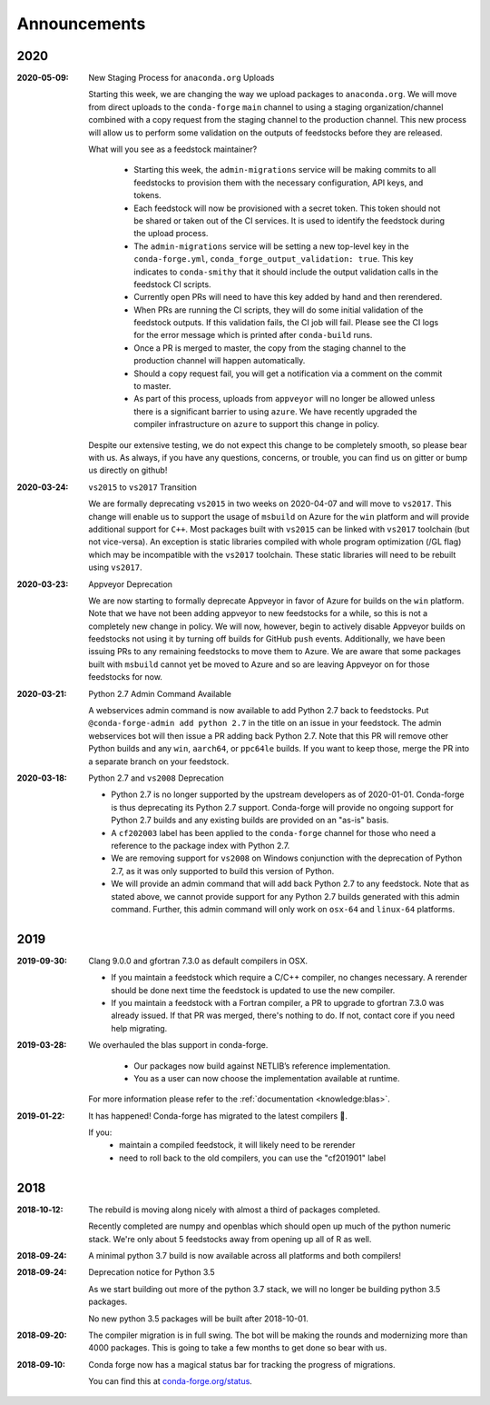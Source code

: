 Announcements
=============

2020
----

:2020-05-09: New Staging Process for ``anaconda.org`` Uploads

    Starting this week, we are changing the way we upload packages to ``anaconda.org``. 
    We will move from direct uploads to the ``conda-forge`` ``main`` channel to using a 
    staging organization/channel combined with a copy request from the staging channel to 
    the production channel. This new process will allow us to perform some validation on 
    the outputs of feedstocks before they are released.

    What will you see as a feedstock maintainer?

     * Starting this week, the ``admin-migrations`` service will be making commits to all 
       feedstocks to provision them with the necessary configuration, API keys, and tokens. 
     * Each feedstock will now be provisioned with a secret token. This token should not be 
       shared or taken out of the CI services. It is used to identify the feedstock during 
       the upload process.
     * The ``admin-migrations`` service will be setting a new top-level key in the ``conda-forge.yml``, 
       ``conda_forge_output_validation: true``. This key indicates to ``conda-smithy`` that it 
       should include the output validation calls in the feedstock CI scripts.
     * Currently open PRs will need to have this key added by hand and then rerendered.
     * When PRs are running the CI scripts, they will do some initial validation of the 
       feedstock outputs. If this validation fails, the CI job will fail. Please see the 
       CI logs for the error message which is printed after ``conda-build`` runs.
     * Once a PR is merged to master, the copy from the staging channel to the production 
       channel will happen automatically. 
     * Should a copy request fail, you will get a notification via a comment on the commit 
       to master.
     * As part of this process, uploads from ``appveyor`` will no longer be allowed unless there is 
       a significant barrier to using ``azure``. We have recently upgraded the compiler infrastructure 
       on ``azure`` to support this change in policy.

    Despite our extensive testing, we do not expect this change to be completely smooth, 
    so please bear with us. As always, if you have any questions, concerns, or trouble, you 
    can find us on gitter or bump us directly on github!

:2020-03-24: ``vs2015`` to ``vs2017`` Transition

    We are formally deprecating ``vs2015`` in two weeks on 2020-04-07 and will move to 
    ``vs2017``. This change will enable us to support the usage of ``msbuild`` on Azure for the 
    ``win`` platform and will provide additional support for ``C++``.
    Most packages built with ``vs2015`` can be linked with ``vs2017`` toolchain (but not vice-versa).
    An exception is static libraries compiled with whole program optimization (/GL flag) which may be
    incompatible with the ``vs2017`` toolchain. These static libraries will need to be rebuilt
    using ``vs2017``.

:2020-03-23: Appveyor Deprecation

    We are now starting to formally deprecate Appveyor in favor of Azure for builds on the 
    ``win`` platform. Note that we have not been adding appveyor to new feedstocks 
    for a while, so this is not a completely new change in policy. We will now, however, begin to 
    actively disable Appveyor builds on feedstocks not using it by turning off builds for 
    GitHub ``push`` events. Additionally, we have been issuing PRs to any remaining 
    feedstocks to move them to Azure. We are aware that some packages built with ``msbuild``
    cannot yet be moved to Azure and so are leaving Appveyor on for those feedstocks for
    now.

:2020-03-21: Python 2.7 Admin Command Available

    A webservices admin command is now available to add Python 2.7 back to 
    feedstocks. Put ``@conda-forge-admin add python 2.7`` in the title on an 
    issue in your feedstock. The admin webservices bot will then issue a PR
    adding back Python 2.7. Note that this PR will remove other Python builds
    and any ``win``, ``aarch64``, or ``ppc64le`` builds. If you want to keep 
    those, merge the PR into a separate branch on your feedstock.

:2020-03-18: Python 2.7 and ``vs2008`` Deprecation

   - Python 2.7 is no longer supported by the upstream developers as of 2020-01-01.
     Conda-forge is thus deprecating its Python 2.7 support. Conda-forge will provide
     no ongoing support for Python 2.7 builds and any existing builds are provided on an "as-is" basis.
   - A ``cf202003`` label has been applied to the ``conda-forge`` channel for those
     who need a reference to the package index with Python 2.7.
   - We are removing support for ``vs2008`` on Windows conjunction with the deprecation
     of Python 2.7, as it was only supported to build this version of Python.
   - We will provide an admin command that will add back Python 2.7 to any feedstock.
     Note that as stated above, we cannot provide support for any Python 2.7 builds
     generated with this admin command. Further, this admin command will only work on 
     ``osx-64`` and ``linux-64`` platforms.

2019
----

:2019-09-30: Clang 9.0.0 and gfortran 7.3.0 as default compilers in OSX.

   - If you maintain a feedstock which require a C/C++ compiler, no changes necessary. A rerender
     should be done next time the feedstock is updated to use the new compiler.
   - If you maintain a feedstock with a Fortran compiler, a PR to upgrade to gfortran 7.3.0 was
     already issued. If that PR was merged, there's nothing to do. If not, contact core if you
     need help migrating.

:2019-03-28: We overhauled the blas support in conda-forge.

   - Our packages now build against NETLIB’s reference implementation.
   - You as a user can now choose the implementation available at runtime.

  For more information please refer to the :ref:`documentation <knowledge:blas>`.


:2019‑01‑22: It has happened! Conda-forge has migrated to the latest compilers 🎉.

    If you:
      * maintain a compiled feedstock, it will likely need to be rerender
      * need to roll back to the old compilers, you can use the "cf201901" label

2018
----

:2018‑10‑12: The rebuild is moving along nicely with almost a third of packages completed.

    Recently completed are numpy and openblas which should open up much of the python numeric stack.
    We're only about 5 feedstocks away from opening up all of R as well.

:2018‑09‑24: A minimal python 3.7 build is now available across all platforms and both compilers!

:2018‑09‑24:  Deprecation notice for Python 3.5

    As we start building out more of the python 3.7 stack, we will no longer be building
    python 3.5 packages.

    No new python 3.5 packages will be built after 2018-10-01.

:2018‑09‑20:  The compiler migration is in full swing.  The bot will be making the rounds and
    modernizing more than 4000 packages.  This is going to take a few months to get done so
    bear with us.

:2018‑09‑10: Conda forge now has a magical status bar for tracking the progress of migrations.

    You can find this at `conda-forge.org/status <https://conda-forge.org/status>`_.
